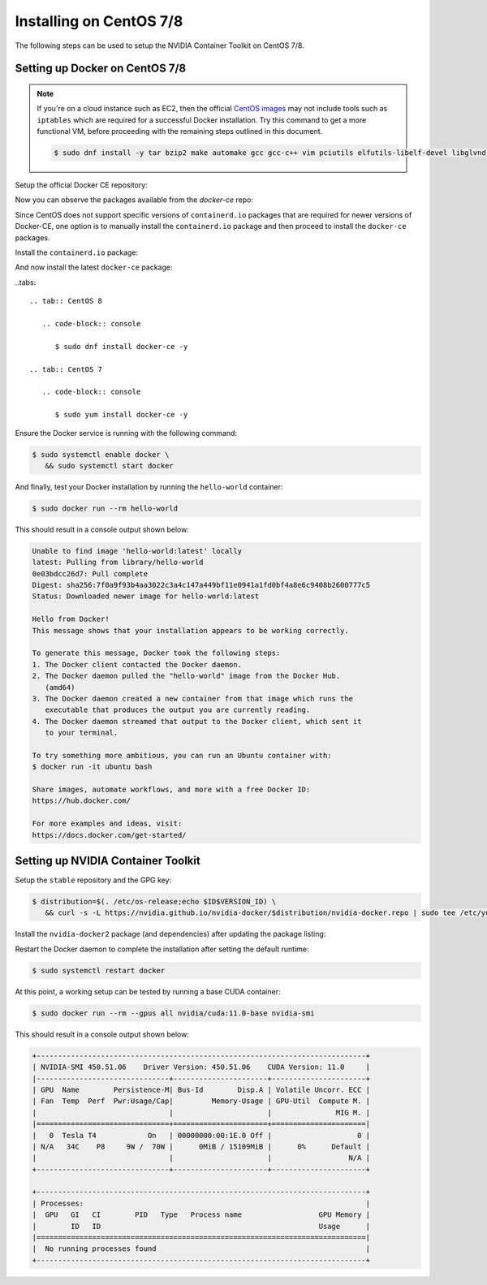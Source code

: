 Installing on CentOS 7/8 
--------------------------
The following steps can be used to setup the NVIDIA Container Toolkit on CentOS 7/8.

Setting up Docker on CentOS 7/8
++++++++++++++++++++++++++++++++

.. note:: 

   If you're on a cloud instance such as EC2, then the official `CentOS images <https://wiki.centos.org/Cloud/AWS>`_ may not include 
   tools such as ``iptables`` which are required for a successful Docker installation. Try this command to get a more functional VM, 
   before proceeding with the remaining steps outlined in this document.

   .. code-block:: console

      $ sudo dnf install -y tar bzip2 make automake gcc gcc-c++ vim pciutils elfutils-libelf-devel libglvnd-devel iptables

Setup the official Docker CE repository:

.. tabs::

   .. tab:: CentOS 8

      .. code-block:: console

         $ sudo dnf config-manager --add-repo=https://download.docker.com/linux/centos/docker-ce.repo

   .. tab:: CentOS 7

      .. code-block:: console

         $ sudo yum-config-manager --add-repo=https://download.docker.com/linux/centos/docker-ce.repo

Now you can observe the packages available from the `docker-ce` repo:

.. tabs:: 

   .. tab:: CentOS 8

      .. code-block:: console

         $ sudo dnf repolist -v

   .. tab:: CentOS 7

      .. code-block:: console

         $ sudo yum repolist -v

Since CentOS does not support specific versions of ``containerd.io`` packages that are required for newer versions 
of Docker-CE, one option is to manually install the ``containerd.io`` package and then proceed to install the ``docker-ce`` 
packages.

Install the ``containerd.io`` package:

.. tabs:: 

   .. tab:: CentOS 8

      .. code-block:: console
         
         $ sudo dnf install -y https://download.docker.com/linux/centos/7/x86_64/stable/Packages/containerd.io-1.4.3-3.1.el7.x86_64.rpm

   .. tab:: CentOS 7

      .. code-block:: console
         
         $ sudo yum install -y https://download.docker.com/linux/centos/7/x86_64/stable/Packages/containerd.io-1.4.3-3.1.el7.x86_64.rpm


And now install the latest ``docker-ce`` package:

..tabs:: 

   .. tab:: CentOS 8

      .. code-block:: console

         $ sudo dnf install docker-ce -y

   .. tab:: CentOS 7

      .. code-block:: console

         $ sudo yum install docker-ce -y

Ensure the Docker service is running with the following command:

.. code-block:: console

   $ sudo systemctl enable docker \
      && sudo systemctl start docker

And finally, test your Docker installation by running the ``hello-world`` container:

.. code-block:: console

   $ sudo docker run --rm hello-world

This should result in a console output shown below:

.. code-block:: console

   Unable to find image 'hello-world:latest' locally
   latest: Pulling from library/hello-world
   0e03bdcc26d7: Pull complete
   Digest: sha256:7f0a9f93b4aa3022c3a4c147a449bf11e0941a1fd0bf4a8e6c9408b2600777c5
   Status: Downloaded newer image for hello-world:latest

   Hello from Docker!
   This message shows that your installation appears to be working correctly.

   To generate this message, Docker took the following steps:
   1. The Docker client contacted the Docker daemon.
   2. The Docker daemon pulled the "hello-world" image from the Docker Hub.
      (amd64)
   3. The Docker daemon created a new container from that image which runs the
      executable that produces the output you are currently reading.
   4. The Docker daemon streamed that output to the Docker client, which sent it
      to your terminal.

   To try something more ambitious, you can run an Ubuntu container with:
   $ docker run -it ubuntu bash

   Share images, automate workflows, and more with a free Docker ID:
   https://hub.docker.com/

   For more examples and ideas, visit:
   https://docs.docker.com/get-started/


Setting up NVIDIA Container Toolkit
+++++++++++++++++++++++++++++++++++

Setup the ``stable`` repository and the GPG key:

.. code-block:: console

   $ distribution=$(. /etc/os-release;echo $ID$VERSION_ID) \
      && curl -s -L https://nvidia.github.io/nvidia-docker/$distribution/nvidia-docker.repo | sudo tee /etc/yum.repos.d/nvidia-docker.repo


Install the ``nvidia-docker2`` package (and dependencies) after updating the package listing:

.. tabs:: 

   .. tab:: CentOS 8

      .. code-block:: console

         $ sudo dnf clean expire-cache --refresh

   .. tab:: CentOS 7

      .. code-block:: console

         $ sudo yum clean expire-cache

.. tabs::

   .. tab:: CentOS 8

      .. code-block:: console

         $ sudo dnf install -y nvidia-docker2

   .. tab:: CentOS 7

      .. code-block:: console

         $ sudo yum install -y nvidia-docker2

Restart the Docker daemon to complete the installation after setting the default runtime:

.. code-block:: console

   $ sudo systemctl restart docker

At this point, a working setup can be tested by running a base CUDA container:

.. code-block:: console

   $ sudo docker run --rm --gpus all nvidia/cuda:11.0-base nvidia-smi

This should result in a console output shown below:

.. code-block:: console

   +-----------------------------------------------------------------------------+
   | NVIDIA-SMI 450.51.06    Driver Version: 450.51.06    CUDA Version: 11.0     |
   |-------------------------------+----------------------+----------------------+
   | GPU  Name        Persistence-M| Bus-Id        Disp.A | Volatile Uncorr. ECC |
   | Fan  Temp  Perf  Pwr:Usage/Cap|         Memory-Usage | GPU-Util  Compute M. |
   |                               |                      |               MIG M. |
   |===============================+======================+======================|
   |   0  Tesla T4            On   | 00000000:00:1E.0 Off |                    0 |
   | N/A   34C    P8     9W /  70W |      0MiB / 15109MiB |      0%      Default |
   |                               |                      |                  N/A |
   +-------------------------------+----------------------+----------------------+

   +-----------------------------------------------------------------------------+
   | Processes:                                                                  |
   |  GPU   GI   CI        PID   Type   Process name                  GPU Memory |
   |        ID   ID                                                   Usage      |
   |=============================================================================|
   |  No running processes found                                                 |
   +-----------------------------------------------------------------------------+

